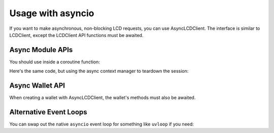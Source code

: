 Usage with asyncio
==================

If you want to make asynchronous, non-blocking LCD requests, you can use AsyncLCDClient.
The interface is similar to LCDClient, except the LCDClient API functions must be awaited.

Async Module APIs
-----------------

You should use  inside a coroutine function:

.. code-block:: python
    :emphasize-lines: 5,8

    import asyncio 
    from terra_sdk.client.lcd import AsyncLCDClient

    async def main():
        terra = AsyncLCDClient("https://lcd.terra.dev", "columbus-4")
        total_supply = await terra.supply.total()
        print(total_supply)
        await terra.session.close() # you must close the session

    asyncio.get_event_loop().run_until_complete(main())


Here's the same code, but using the async context manager to teardown the session:

.. code-block:: python
    :emphasize-lines: 5

    import asyncio 
    from terra_sdk.client.lcd import AsyncLCDClient

    async def main():
        async with AsyncLCDClient("https://lcd.terra.dev", "columbus-4") as terra:
            total_supply = await terra.supply.total()
            print(total_supply)

    asyncio.get_event_loop().run_until_complete(main())

Async Wallet API
----------------

When creating a wallet with AsyncLCDClient, the wallet's methods must also be awaited.

.. code-block:: python
    :emphasize-lines: 12-13

    import asyncio 
    from terra_sdk.client.lcd import AsyncLCDClient
    from terra_sdk.key.mnemonic import MnemonicKey
    from terra_sdk.core import Coins

    mk = MnemonicKey()
    recipient = "terra1..."

    async def main():
        async with AsyncLCDClient("https://lcd.terra.dev", "columbus-4") as terra:
            wallet = terra.wallet(mk)
            account_number = await wallet.account_number()
            tx = await wallet.create_and_sign_tx(
                msgs=[MsgSend(wallet.key.acc_address, recipient, Coins(uluna=10202))]
            )
    
    asyncio.get_event_loop().run_until_complete(main())

Alternative Event Loops
-----------------------

You can swap out the native ``asyncio`` event loop for something like ``uvloop`` if you
need:

.. code-block:: python
    :emphasize-lines: 2, 10

    import asyncio
    import uvloop

    from terra_sdk.client.lcd import AsyncLCDClient

    async def main():
        async with AsyncLCDClient("https://lcd.terra.dev", "columbus-4") as terra:
            total_supply = await wallet.supply.total()

    uvloop.install() 
    asyncio.get_event_loop().run_until_complete(main())